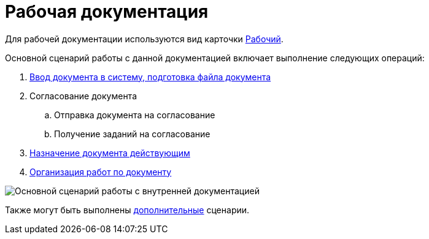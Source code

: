= Рабочая документация

Для рабочей документации используются вид карточки xref:DC_Descr_work.adoc[Рабочий].

Основной сценарий работы с данной документацией включает выполнение следующих операций:

. xref:task_Work_Doc_Create.adoc[Ввод документа в систему, подготовка файла документа]
. Согласование документа
[loweralpha]
.. Отправка документа на согласование
.. Получение заданий на согласование
. xref:task_Work_Doc_Take.adoc[Назначение документа действующим]
. xref:task_Work_Doc_Actions.adoc[Организация работ по документу]

image::Doc_work_algorithm.png[Основной сценарий работы с внутренней документацией]

Также могут быть выполнены xref:task_Work_Doc_Actions.adoc[дополнительные] сценарии.
